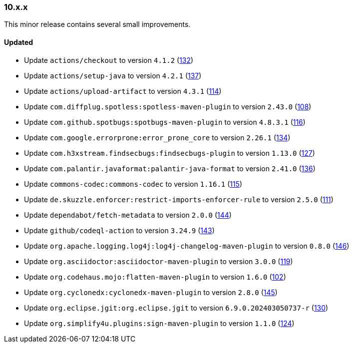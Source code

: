 ////
    Licensed to the Apache Software Foundation (ASF) under one or more
    contributor license agreements.  See the NOTICE file distributed with
    this work for additional information regarding copyright ownership.
    The ASF licenses this file to You under the Apache License, Version 2.0
    (the "License"); you may not use this file except in compliance with
    the License.  You may obtain a copy of the License at

    http://www.apache.org/licenses/LICENSE-2.0

    Unless required by applicable law or agreed to in writing, software
    distributed under the License is distributed on an "AS IS" BASIS,
    WITHOUT WARRANTIES OR CONDITIONS OF ANY KIND, either express or implied.
    See the License for the specific language governing permissions and
    limitations under the License.
////

////
    ██     ██  █████  ██████  ███    ██ ██ ███    ██  ██████  ██
    ██     ██ ██   ██ ██   ██ ████   ██ ██ ████   ██ ██       ██
    ██  █  ██ ███████ ██████  ██ ██  ██ ██ ██ ██  ██ ██   ███ ██
    ██ ███ ██ ██   ██ ██   ██ ██  ██ ██ ██ ██  ██ ██ ██    ██
     ███ ███  ██   ██ ██   ██ ██   ████ ██ ██   ████  ██████  ██

    IF THIS FILE DOESN'T HAVE A `.ftl` SUFFIX, IT IS AUTO-GENERATED, DO NOT EDIT IT!

    Version-specific release notes (`7.8.0.adoc`, etc.) are generated from `src/changelog/*/.release-notes.adoc.ftl`.
    Auto-generation happens during `generate-sources` phase of Maven.
    Hence, you must always

    1. Find and edit the associated `.release-notes.adoc.ftl`
    2. Run `./mvnw generate-sources`
    3. Commit both `.release-notes.adoc.ftl` and the generated `7.8.0.adoc`
////

[#release-notes-10-x-x]
=== 10.x.x



This minor release contains several small improvements.


==== Updated

* Update `actions/checkout` to version `4.1.2` (https://github.com/apache/logging-parent/pull/132[132])
* Update `actions/setup-java` to version `4.2.1` (https://github.com/apache/logging-parent/pull/137[137])
* Update `actions/upload-artifact` to version `4.3.1` (https://github.com/apache/logging-parent/pull/114[114])
* Update `com.diffplug.spotless:spotless-maven-plugin` to version `2.43.0` (https://github.com/apache/logging-parent/pull/108[108])
* Update `com.github.spotbugs:spotbugs-maven-plugin` to version `4.8.3.1` (https://github.com/apache/logging-parent/pull/116[116])
* Update `com.google.errorprone:error_prone_core` to version `2.26.1` (https://github.com/apache/logging-parent/pull/134[134])
* Update `com.h3xstream.findsecbugs:findsecbugs-plugin` to version `1.13.0` (https://github.com/apache/logging-parent/pull/127[127])
* Update `com.palantir.javaformat:palantir-java-format` to version `2.41.0` (https://github.com/apache/logging-parent/pull/136[136])
* Update `commons-codec:commons-codec` to version `1.16.1` (https://github.com/apache/logging-parent/pull/115[115])
* Update `de.skuzzle.enforcer:restrict-imports-enforcer-rule` to version `2.5.0` (https://github.com/apache/logging-parent/pull/111[111])
* Update `dependabot/fetch-metadata` to version `2.0.0` (https://github.com/apache/logging-parent/pull/144[144])
* Update `github/codeql-action` to version `3.24.9` (https://github.com/apache/logging-parent/pull/143[143])
* Update `org.apache.logging.log4j:log4j-changelog-maven-plugin` to version `0.8.0` (https://github.com/apache/logging-parent/pull/146[146])
* Update `org.asciidoctor:asciidoctor-maven-plugin` to version `3.0.0` (https://github.com/apache/logging-parent/pull/119[119])
* Update `org.codehaus.mojo:flatten-maven-plugin` to version `1.6.0` (https://github.com/apache/logging-parent/pull/102[102])
* Update `org.cyclonedx:cyclonedx-maven-plugin` to version `2.8.0` (https://github.com/apache/logging-parent/pull/145[145])
* Update `org.eclipse.jgit:org.eclipse.jgit` to version `6.9.0.202403050737-r` (https://github.com/apache/logging-parent/pull/130[130])
* Update `org.simplify4u.plugins:sign-maven-plugin` to version `1.1.0` (https://github.com/apache/logging-parent/pull/124[124])
